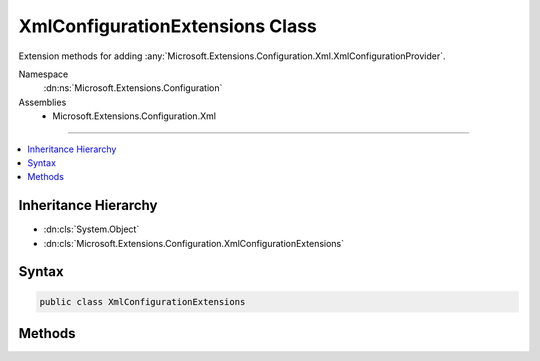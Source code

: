 

XmlConfigurationExtensions Class
================================






Extension methods for adding :any:`Microsoft.Extensions.Configuration.Xml.XmlConfigurationProvider`\.


Namespace
    :dn:ns:`Microsoft.Extensions.Configuration`
Assemblies
    * Microsoft.Extensions.Configuration.Xml

----

.. contents::
   :local:



Inheritance Hierarchy
---------------------


* :dn:cls:`System.Object`
* :dn:cls:`Microsoft.Extensions.Configuration.XmlConfigurationExtensions`








Syntax
------

.. code-block:: csharp

    public class XmlConfigurationExtensions








.. dn:class:: Microsoft.Extensions.Configuration.XmlConfigurationExtensions
    :hidden:

.. dn:class:: Microsoft.Extensions.Configuration.XmlConfigurationExtensions

Methods
-------

.. dn:class:: Microsoft.Extensions.Configuration.XmlConfigurationExtensions
    :noindex:
    :hidden:

    
    .. dn:method:: Microsoft.Extensions.Configuration.XmlConfigurationExtensions.AddXmlFile(Microsoft.Extensions.Configuration.IConfigurationBuilder, System.Action<Microsoft.Extensions.Configuration.Xml.XmlConfigurationSource>)
    
        
    
        
        Adds a XML configuration source to <em>builder</em>.
    
        
    
        
        :param builder: The :any:`Microsoft.Extensions.Configuration.IConfigurationBuilder` to add to.
        
        :type builder: Microsoft.Extensions.Configuration.IConfigurationBuilder
    
        
        :param configureSource: Configures the :any:`Microsoft.Extensions.Configuration.Xml.XmlConfigurationSource` to add.
        
        :type configureSource: System.Action<System.Action`1>{Microsoft.Extensions.Configuration.Xml.XmlConfigurationSource<Microsoft.Extensions.Configuration.Xml.XmlConfigurationSource>}
        :rtype: Microsoft.Extensions.Configuration.IConfigurationBuilder
        :return: The :any:`Microsoft.Extensions.Configuration.IConfigurationBuilder`\.
    
        
        .. code-block:: csharp
    
            public static IConfigurationBuilder AddXmlFile(IConfigurationBuilder builder, Action<XmlConfigurationSource> configureSource)
    
    .. dn:method:: Microsoft.Extensions.Configuration.XmlConfigurationExtensions.AddXmlFile(Microsoft.Extensions.Configuration.IConfigurationBuilder, System.String)
    
        
    
        
        Adds the XML configuration provider at <em>path</em> to <em>builder</em>.
    
        
    
        
        :param builder: The :any:`Microsoft.Extensions.Configuration.IConfigurationBuilder` to add to.
        
        :type builder: Microsoft.Extensions.Configuration.IConfigurationBuilder
    
        
        :param path: Path relative to the base path stored in 
            :dn:prop:`Microsoft.Extensions.Configuration.IConfigurationBuilder.Properties` of <em>builder</em>.
        
        :type path: System.String
        :rtype: Microsoft.Extensions.Configuration.IConfigurationBuilder
        :return: The :any:`Microsoft.Extensions.Configuration.IConfigurationBuilder`\.
    
        
        .. code-block:: csharp
    
            public static IConfigurationBuilder AddXmlFile(IConfigurationBuilder builder, string path)
    
    .. dn:method:: Microsoft.Extensions.Configuration.XmlConfigurationExtensions.AddXmlFile(Microsoft.Extensions.Configuration.IConfigurationBuilder, System.String, System.Boolean)
    
        
    
        
        Adds the XML configuration provider at <em>path</em> to <em>builder</em>.
    
        
    
        
        :param builder: The :any:`Microsoft.Extensions.Configuration.IConfigurationBuilder` to add to.
        
        :type builder: Microsoft.Extensions.Configuration.IConfigurationBuilder
    
        
        :param path: Path relative to the base path stored in 
            :dn:prop:`Microsoft.Extensions.Configuration.IConfigurationBuilder.Properties` of <em>builder</em>.
        
        :type path: System.String
    
        
        :param optional: Whether the file is optional.
        
        :type optional: System.Boolean
        :rtype: Microsoft.Extensions.Configuration.IConfigurationBuilder
        :return: The :any:`Microsoft.Extensions.Configuration.IConfigurationBuilder`\.
    
        
        .. code-block:: csharp
    
            public static IConfigurationBuilder AddXmlFile(IConfigurationBuilder builder, string path, bool optional)
    
    .. dn:method:: Microsoft.Extensions.Configuration.XmlConfigurationExtensions.AddXmlFile(Microsoft.Extensions.Configuration.IConfigurationBuilder, System.String, System.Boolean, System.Boolean)
    
        
    
        
        Adds the XML configuration provider at <em>path</em> to <em>builder</em>.
    
        
    
        
        :param builder: The :any:`Microsoft.Extensions.Configuration.IConfigurationBuilder` to add to.
        
        :type builder: Microsoft.Extensions.Configuration.IConfigurationBuilder
    
        
        :param path: Path relative to the base path stored in 
            :dn:prop:`Microsoft.Extensions.Configuration.IConfigurationBuilder.Properties` of <em>builder</em>.
        
        :type path: System.String
    
        
        :param optional: Whether the file is optional.
        
        :type optional: System.Boolean
    
        
        :param reloadOnChange: Whether the configuration should be reloaded if the file changes.
        
        :type reloadOnChange: System.Boolean
        :rtype: Microsoft.Extensions.Configuration.IConfigurationBuilder
        :return: The :any:`Microsoft.Extensions.Configuration.IConfigurationBuilder`\.
    
        
        .. code-block:: csharp
    
            public static IConfigurationBuilder AddXmlFile(IConfigurationBuilder builder, string path, bool optional, bool reloadOnChange)
    

